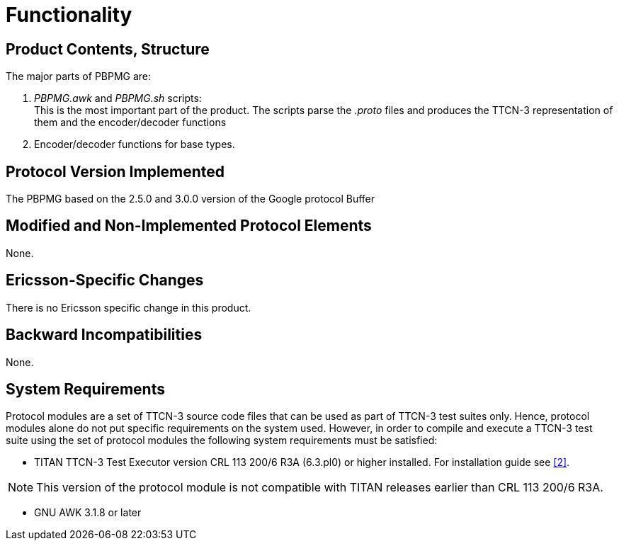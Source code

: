 = Functionality

== Product Contents, Structure

The major parts of PBPMG are:

a. _PBPMG.awk_ and _PBPMG.sh_ scripts: +
This is the most important part of the product. The scripts parse the _.proto_ files and produces the TTCN-3 representation of them and the encoder/decoder functions

b. Encoder/decoder functions for base types.

== Protocol Version Implemented

The PBPMG based on the 2.5.0 and 3.0.0 version of the Google protocol Buffer

== Modified and Non-Implemented Protocol Elements

None.

== Ericsson-Specific Changes

There is no Ericsson specific change in this product.

== Backward Incompatibilities

None.

== System Requirements

Protocol modules are a set of TTCN-3 source code files that can be used as part of TTCN-3 test suites only. Hence, protocol modules alone do not put specific requirements on the system used. However, in order to compile and execute a TTCN-3 test suite using the set of protocol modules the following system requirements must be satisfied:

* TITAN TTCN-3 Test Executor version CRL 113 200/6 R3A (6.3.pl0) or higher installed. For installation guide see <<5-references.adoc#_2, [2]>>.

NOTE: This version of the protocol module is not compatible with TITAN releases earlier than CRL 113 200/6 R3A.

* GNU AWK 3.1.8 or later
